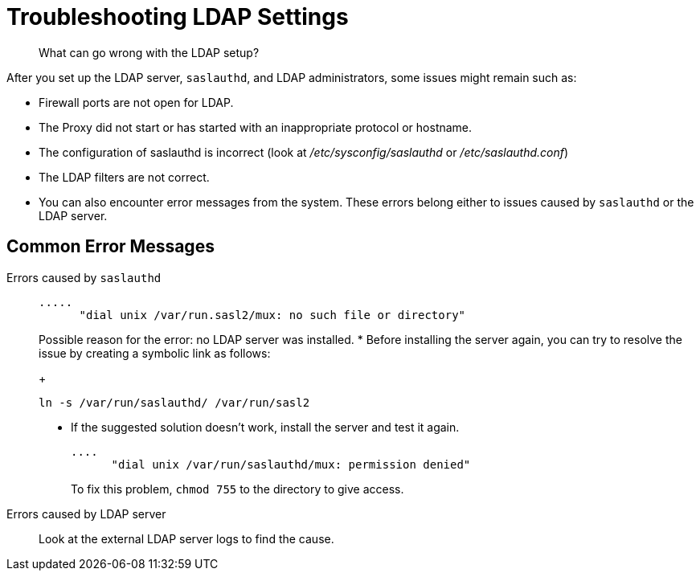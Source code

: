 [#concept_bvd_y3y_3r]
= Troubleshooting LDAP Settings

[abstract]
What can go wrong with the LDAP setup?

After you set up the LDAP server, `saslauthd`, and LDAP administrators, some issues might remain such as:

* Firewall ports are not open for LDAP.
* The Proxy did not start or has started with an inappropriate protocol or hostname.
* The configuration of saslauthd is incorrect (look at [.path]_/etc/sysconfig/saslauthd_ or [.path]_/etc/saslauthd.conf_)
* The LDAP filters are not correct.
* You can also encounter error messages from the system.
These errors belong either to issues caused by `saslauthd` or the LDAP server.

== Common Error Messages

Errors caused by `saslauthd`:::
+
----
.....
      "dial unix /var/run.sasl2/mux: no such file or directory"
----
+
Possible reason for the error: no LDAP server was installed.
* Before installing the server again, you can try to resolve the issue by creating a symbolic link as follows:
+
----
ln -s /var/run/saslauthd/ /var/run/sasl2
----

* If the suggested solution doesn't work, install the server and test it again.
+
----
....
      "dial unix /var/run/saslauthd/mux: permission denied"
----
+
To fix this problem, [.cmd]`chmod 755` to the directory to give access.

Errors  caused by  LDAP server::: Look at the external LDAP server logs to find the cause.
